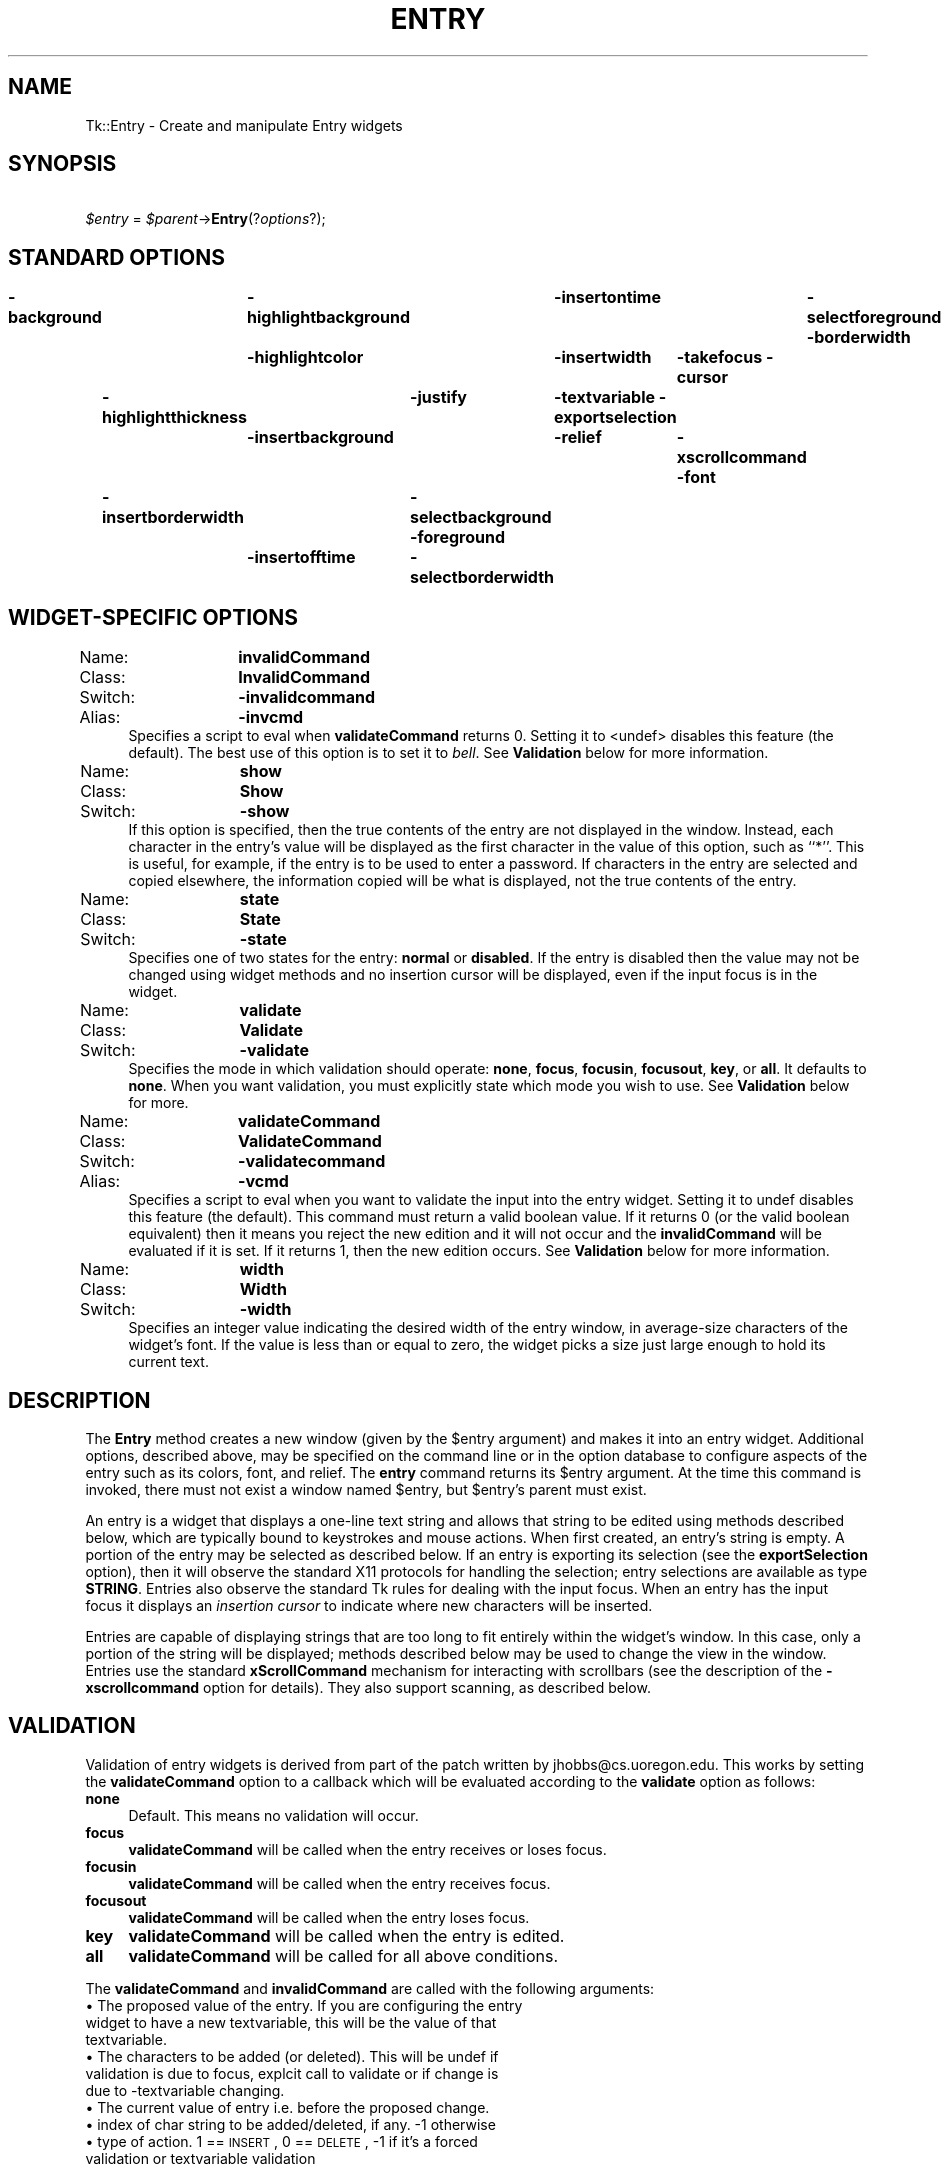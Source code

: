 .rn '' }`
''' $RCSfile$$Revision$$Date$
'''
''' $Log$
'''
.de Sh
.br
.if t .Sp
.ne 5
.PP
\fB\\$1\fR
.PP
..
.de Sp
.if t .sp .5v
.if n .sp
..
.de Ip
.br
.ie \\n(.$>=3 .ne \\$3
.el .ne 3
.IP "\\$1" \\$2
..
.de Vb
.ft CW
.nf
.ne \\$1
..
.de Ve
.ft R

.fi
..
'''
'''
'''     Set up \*(-- to give an unbreakable dash;
'''     string Tr holds user defined translation string.
'''     Bell System Logo is used as a dummy character.
'''
.tr \(*W-|\(bv\*(Tr
.ie n \{\
.ds -- \(*W-
.ds PI pi
.if (\n(.H=4u)&(1m=24u) .ds -- \(*W\h'-12u'\(*W\h'-12u'-\" diablo 10 pitch
.if (\n(.H=4u)&(1m=20u) .ds -- \(*W\h'-12u'\(*W\h'-8u'-\" diablo 12 pitch
.ds L" ""
.ds R" ""
'''   \*(M", \*(S", \*(N" and \*(T" are the equivalent of
'''   \*(L" and \*(R", except that they are used on ".xx" lines,
'''   such as .IP and .SH, which do another additional levels of
'''   double-quote interpretation
.ds M" """
.ds S" """
.ds N" """""
.ds T" """""
.ds L' '
.ds R' '
.ds M' '
.ds S' '
.ds N' '
.ds T' '
'br\}
.el\{\
.ds -- \(em\|
.tr \*(Tr
.ds L" ``
.ds R" ''
.ds M" ``
.ds S" ''
.ds N" ``
.ds T" ''
.ds L' `
.ds R' '
.ds M' `
.ds S' '
.ds N' `
.ds T' '
.ds PI \(*p
'br\}
.\"	If the F register is turned on, we'll generate
.\"	index entries out stderr for the following things:
.\"		TH	Title 
.\"		SH	Header
.\"		Sh	Subsection 
.\"		Ip	Item
.\"		X<>	Xref  (embedded
.\"	Of course, you have to process the output yourself
.\"	in some meaninful fashion.
.if \nF \{
.de IX
.tm Index:\\$1\t\\n%\t"\\$2"
..
.nr % 0
.rr F
.\}
.TH ENTRY 1 "perl 5.005, patch 03" "30/Dec/2000" "User Contributed Perl Documentation"
.UC
.if n .hy 0
.if n .na
.ds C+ C\v'-.1v'\h'-1p'\s-2+\h'-1p'+\s0\v'.1v'\h'-1p'
.de CQ          \" put $1 in typewriter font
.ft CW
'if n "\c
'if t \\&\\$1\c
'if n \\&\\$1\c
'if n \&"
\\&\\$2 \\$3 \\$4 \\$5 \\$6 \\$7
'.ft R
..
.\" @(#)ms.acc 1.5 88/02/08 SMI; from UCB 4.2
.	\" AM - accent mark definitions
.bd B 3
.	\" fudge factors for nroff and troff
.if n \{\
.	ds #H 0
.	ds #V .8m
.	ds #F .3m
.	ds #[ \f1
.	ds #] \fP
.\}
.if t \{\
.	ds #H ((1u-(\\\\n(.fu%2u))*.13m)
.	ds #V .6m
.	ds #F 0
.	ds #[ \&
.	ds #] \&
.\}
.	\" simple accents for nroff and troff
.if n \{\
.	ds ' \&
.	ds ` \&
.	ds ^ \&
.	ds , \&
.	ds ~ ~
.	ds ? ?
.	ds ! !
.	ds /
.	ds q
.\}
.if t \{\
.	ds ' \\k:\h'-(\\n(.wu*8/10-\*(#H)'\'\h"|\\n:u"
.	ds ` \\k:\h'-(\\n(.wu*8/10-\*(#H)'\`\h'|\\n:u'
.	ds ^ \\k:\h'-(\\n(.wu*10/11-\*(#H)'^\h'|\\n:u'
.	ds , \\k:\h'-(\\n(.wu*8/10)',\h'|\\n:u'
.	ds ~ \\k:\h'-(\\n(.wu-\*(#H-.1m)'~\h'|\\n:u'
.	ds ? \s-2c\h'-\w'c'u*7/10'\u\h'\*(#H'\zi\d\s+2\h'\w'c'u*8/10'
.	ds ! \s-2\(or\s+2\h'-\w'\(or'u'\v'-.8m'.\v'.8m'
.	ds / \\k:\h'-(\\n(.wu*8/10-\*(#H)'\z\(sl\h'|\\n:u'
.	ds q o\h'-\w'o'u*8/10'\s-4\v'.4m'\z\(*i\v'-.4m'\s+4\h'\w'o'u*8/10'
.\}
.	\" troff and (daisy-wheel) nroff accents
.ds : \\k:\h'-(\\n(.wu*8/10-\*(#H+.1m+\*(#F)'\v'-\*(#V'\z.\h'.2m+\*(#F'.\h'|\\n:u'\v'\*(#V'
.ds 8 \h'\*(#H'\(*b\h'-\*(#H'
.ds v \\k:\h'-(\\n(.wu*9/10-\*(#H)'\v'-\*(#V'\*(#[\s-4v\s0\v'\*(#V'\h'|\\n:u'\*(#]
.ds _ \\k:\h'-(\\n(.wu*9/10-\*(#H+(\*(#F*2/3))'\v'-.4m'\z\(hy\v'.4m'\h'|\\n:u'
.ds . \\k:\h'-(\\n(.wu*8/10)'\v'\*(#V*4/10'\z.\v'-\*(#V*4/10'\h'|\\n:u'
.ds 3 \*(#[\v'.2m'\s-2\&3\s0\v'-.2m'\*(#]
.ds o \\k:\h'-(\\n(.wu+\w'\(de'u-\*(#H)/2u'\v'-.3n'\*(#[\z\(de\v'.3n'\h'|\\n:u'\*(#]
.ds d- \h'\*(#H'\(pd\h'-\w'~'u'\v'-.25m'\f2\(hy\fP\v'.25m'\h'-\*(#H'
.ds D- D\\k:\h'-\w'D'u'\v'-.11m'\z\(hy\v'.11m'\h'|\\n:u'
.ds th \*(#[\v'.3m'\s+1I\s-1\v'-.3m'\h'-(\w'I'u*2/3)'\s-1o\s+1\*(#]
.ds Th \*(#[\s+2I\s-2\h'-\w'I'u*3/5'\v'-.3m'o\v'.3m'\*(#]
.ds ae a\h'-(\w'a'u*4/10)'e
.ds Ae A\h'-(\w'A'u*4/10)'E
.ds oe o\h'-(\w'o'u*4/10)'e
.ds Oe O\h'-(\w'O'u*4/10)'E
.	\" corrections for vroff
.if v .ds ~ \\k:\h'-(\\n(.wu*9/10-\*(#H)'\s-2\u~\d\s+2\h'|\\n:u'
.if v .ds ^ \\k:\h'-(\\n(.wu*10/11-\*(#H)'\v'-.4m'^\v'.4m'\h'|\\n:u'
.	\" for low resolution devices (crt and lpr)
.if \n(.H>23 .if \n(.V>19 \
\{\
.	ds : e
.	ds 8 ss
.	ds v \h'-1'\o'\(aa\(ga'
.	ds _ \h'-1'^
.	ds . \h'-1'.
.	ds 3 3
.	ds o a
.	ds d- d\h'-1'\(ga
.	ds D- D\h'-1'\(hy
.	ds th \o'bp'
.	ds Th \o'LP'
.	ds ae ae
.	ds Ae AE
.	ds oe oe
.	ds Oe OE
.\}
.rm #[ #] #H #V #F C
.SH "NAME"
Tk::Entry \- Create and manipulate Entry widgets 
.SH "SYNOPSIS"
\ \ \ \ \fI$entry\fR = \fI$parent\fR\->\fBEntry\fR(?\fIoptions\fR?);
.SH "STANDARD OPTIONS"
\fB\-background\fR	\fB\-highlightbackground\fR	\fB\-insertontime\fR	\fB\-selectforeground\fR
\fB\-borderwidth\fR	\fB\-highlightcolor\fR	\fB\-insertwidth\fR	\fB\-takefocus\fR
\fB\-cursor\fR	\fB\-highlightthickness\fR	\fB\-justify\fR	\fB\-textvariable\fR
\fB\-exportselection\fR	\fB\-insertbackground\fR	\fB\-relief\fR	\fB\-xscrollcommand\fR
\fB\-font\fR	\fB\-insertborderwidth\fR	\fB\-selectbackground\fR
\fB\-foreground\fR	\fB\-insertofftime\fR	\fB\-selectborderwidth\fR
.SH "WIDGET\-SPECIFIC OPTIONS"
.Ip "Name:	\fBinvalidCommand\fR" 4
.Ip "Class:	\fBInvalidCommand\fR" 4
.Ip "Switch:	\fB\-invalidcommand\fR" 4
.Ip "Alias:	\fB\-invcmd\fR" 4
Specifies a script to eval when \fBvalidateCommand\fR returns 0.
Setting it to <undef> disables this feature (the default).  The best use
of this option is to set it to \fIbell\fR.  See \fBValidation\fR
below for more information.
.Ip "Name:	\fBshow\fR" 4
.Ip "Class:	\fBShow\fR" 4
.Ip "Switch:	\fB\-show\fR" 4
If this option is specified, then the true contents of the entry
are not displayed in the window.
Instead, each character in the entry's value will be displayed as
the first character in the value of this option, such as ``*'\*(R'.
This is useful, for example, if the entry is to be used to enter
a password.
If characters in the entry are selected and copied elsewhere, the
information copied will be what is displayed, not the true contents
of the entry.
.Ip "Name:	\fBstate\fR" 4
.Ip "Class:	\fBState\fR" 4
.Ip "Switch:	\fB\-state\fR" 4
Specifies one of two states for the entry:  \fBnormal\fR or \fBdisabled\fR.
If the entry is disabled then the value may not be changed using widget
methods and no insertion cursor will be displayed, even if the input focus is
in the widget.
.Ip "Name:	\fBvalidate\fR" 4
.Ip "Class:	\fBValidate\fR" 4
.Ip "Switch:	\fB\-validate\fR" 4
Specifies the mode in which validation should operate: \fBnone\fR,
\fBfocus\fR, \fBfocusin\fR, \fBfocusout\fR, \fBkey\fR, or \fBall\fR.
It defaults to \fBnone\fR.  When you want validation, you must explicitly
state which mode you wish to use.  See \fBValidation\fR below for more.
.Ip "Name:	\fBvalidateCommand\fR" 4
.Ip "Class:	\fBValidateCommand\fR" 4
.Ip "Switch:	\fB\-validatecommand\fR" 4
.Ip "Alias:	\fB\-vcmd\fR" 4
Specifies a script to eval when you want to validate the input into
the entry widget.  Setting it to \f(CWundef\fR disables this feature (the default).
This command must return a valid boolean value.  If it returns 0 (or
the valid boolean equivalent) then it means you reject the new edition
and it will not occur and the \fBinvalidCommand\fR will be evaluated if it
is set. If it returns 1, then the new edition occurs.
See \fBValidation\fR below for more information.
.Ip "Name:	\fBwidth\fR" 4
.Ip "Class:	\fBWidth\fR" 4
.Ip "Switch:	\fB\-width\fR" 4
Specifies an integer value indicating the desired width of the entry window,
in average-size characters of the widget's font.
If the value is less than or equal to zero, the widget picks a
size just large enough to hold its current text.
.SH "DESCRIPTION"
The \fBEntry\fR method creates a new window (given by the
\f(CW$entry\fR argument) and makes it into an entry widget.
Additional options, described above, may be specified on the
command line or in the option database
to configure aspects of the entry such as its colors, font,
and relief.  The \fBentry\fR command returns its
\f(CW$entry\fR argument.  At the time this command is invoked,
there must not exist a window named \f(CW$entry\fR, but
\f(CW$entry\fR's parent must exist.
.PP
An entry is a widget that displays a one-line text string and
allows that string to be edited using methods described below, which
are typically bound to keystrokes and mouse actions.
When first created, an entry's string is empty.
A portion of the entry may be selected as described below.
If an entry is exporting its selection (see the \fBexportSelection\fR
option), then it will observe the standard X11 protocols for handling the
selection;  entry selections are available as type \fBSTRING\fR.
Entries also observe the standard Tk rules for dealing with the
input focus.  When an entry has the input focus it displays an
\fIinsertion cursor\fR to indicate where new characters will be
inserted.
.PP
Entries are capable of displaying strings that are too long to
fit entirely within the widget's window.  In this case, only a
portion of the string will be displayed;  methods described below
may be used to change the view in the window.  Entries use
the standard \fBxScrollCommand\fR mechanism for interacting with
scrollbars (see the description of the \fB\-xscrollcommand\fR option
for details).  They also support scanning, as described below.
.SH "VALIDATION"
Validation of entry widgets is derived from part of the patch written by
jhobbs@cs.uoregon.edu.  This works by setting the \fBvalidateCommand\fR
option to a callback which will be evaluated according to the \fBvalidate\fR
option as follows:
.Ip "\fBnone\fR" 4
Default.  This means no validation will occur.
.Ip "\fBfocus\fR" 4
\fBvalidateCommand\fR will be called when the entry receives or
loses focus.
.Ip "\fBfocusin\fR" 4
\fBvalidateCommand\fR will be called when the entry receives focus.
.Ip "\fBfocusout\fR" 4
\fBvalidateCommand\fR will be called when the entry loses focus.
.Ip "\fBkey\fR" 4
\fBvalidateCommand\fR will be called when the entry is edited.
.Ip "\fBall\fR" 4
\fBvalidateCommand\fR will be called for all above conditions.
.PP
The \fBvalidateCommand\fR and \fBinvalidCommand\fR are called with the following 
arguments:
.Ip "\(bu The proposed value of the entry.  If you are configuring the entry widget to have a new textvariable, this will be the value of that textvariable." 4
.Ip "\(bu The characters to be added (or deleted). This will be \f(CWundef\fR if validation is due to focus, explcit call to validate or if change is due to \f(CW-textvariable\fR changing." 4
.Ip "\(bu The current value of entry i.e. before the proposed change." 4
.Ip "\(bu index of char string to be added/deleted, if any. \-1 otherwise" 4
.Ip "\(bu type of action. 1 == \s-1INSERT\s0, 0 == \s-1DELETE\s0, \-1 if it's a forced validation or textvariable validation" 4
.PP
In general, the \fBtextVariable\fR and \fBvalidateCommand\fR can be
dangerous to mix. If you try set the \fBtextVariable\fR
to something that the \fBvalidateCommand\fR will not accept it will 
be set back to the value of the entry widget.  
Using the \fBtextVariable\fR for read-only purposes will never cause problems.
.PP
The \fBvalidateCommand\fR will turn itself off by setting
\fBvalidate\fR to \fBnone\fR when an error occurs, for example
when the \fBvalidateCommand\fR or \fBinvalidCommand\fR encounters 
an error in its script while evaluating, or
\fBvalidateCommand\fR does not return a valid boolean value.  
.PP
With the perl/Tk version \fBvalidate\fR option is supposed to be 
\*(L"suspended\*(R" while executing the \fBvalidateCommand\fR or the \fBinvalidCommand\fR. 
This is experimental but in theory either callback can \*(L"correct\*(R" the 
value of the widget, and override the proposed change. (\fBvalidateCommand\fR
should still return false to inhibit the change from happening when 
it returns.)
.SH "WIDGET METHODS"
The \fBEntry\fR method creates a widget object.
This object supports the \fBconfigure\fR and \fBcget\fR methods
described in the \fITk::options\fR manpage which can be used to enquire and
modify the options described above.
The widget also inherits all the methods provided by the generic
Tk::Widget class.
.PP
Many of the additional methods for entries take one or more indices as
arguments.  An index specifies a particular character in the entry's
string, in any of the following ways:
.Ip "\fInumber\fR" 4
Specifies the character as a numerical index, where 0 corresponds
to the first character in the string.
.Ip "\fBanchor\fR" 4
Indicates the anchor point for the selection, which is set with the
\fBselectionFrom\fR and \fBselectionAdjust\fR methods.
.Ip "\fBend\fR" 4
Indicates the character just after the last one in the entry's string.
This is equivalent to specifying a numerical index equal to the length
of the entry's string.
.Ip "\fBinsert\fR" 4
Indicates the character adjacent to and immediately following the
insertion cursor.
.Ip "\fBsel.first\fR" 4
Indicates the first character in the selection.  It is an error to
use this form if the selection isn't in the entry window.
.Ip "\fBsel.last\fR" 4
Indicates the character just after the last one in the selection.
It is an error to use this form if the selection isn't in the
entry window.
.Ip "\fB@\fR\fInumber\fR" 4
In this form, \fInumber\fR is treated as an x-coordinate in the
entry's window;  the character spanning that x-coordinate is used.
For example, ``\fB@0\fR'\*(R' indicates the left-most character in the
window.
.PP
Abbreviations may be used for any of the forms above, e.g. ``\fBe\fR'\*(R'
or ``\fBsel.f\fR'\*(R'.  In general, out-of-range indices are automatically
rounded to the nearest legal value.
.PP
The following additional methods are available for entry widgets:
.Ip "\fI$entry\fR\->\fBbbox\fR(\fIindex\fR)" 4
Returns a list of four numbers describing the bounding box of the
character given by \fIindex\fR.
The first two elements of the list give the x and y coordinates of
the upper-left corner of the screen area covered by the character
(in pixels relative to the widget) and the last two elements give
the width and height of the character, in pixels.
The bounding box may refer to a region outside the visible area
of the window.
.Ip "\fI$entry\fR\->\fBdelete\fR(\fIfirst, \fR?\fIlast\fR?)" 4
Returns the current value of the configuration option given
by \fIoption\fR.
\fIOption\fR may have any of the values accepted by the \fBentry\fR
command.
.Ip "\fI$entry\fR\->\fBconfigure\fR(?\fIoption\fR?, ?\fIvalue, option, value, ...\fR?)" 4
Query or modify the configuration options of the widget.
If no \fIoption\fR is specified, returns a list describing all of
the available options for \f(CW$entry\fR (see the \fITk::configure\fR manpage for
information on the format of this list).  If \fIoption\fR is specified
with no \fIvalue\fR, then the command returns a list describing the
one named option (this list will be identical to the corresponding
sublist of the value returned if no \fIoption\fR is specified).  If
one or more \fIoption-value\fR pairs are specified, then the command
modifies the given widget \fIoption\fR\|(s) to have the given \fIvalue\fR\|(s);  in
this case the command returns an empty string.
\fIOption\fR may have any of the values accepted by the \fBentry\fR
command.
.Ip "\fI$entry\fR\->\fBdelete\fR(\fIfirst, \fR?\fIlast\fR?)" 4
Delete one or more elements of the entry.
\fIFirst\fR is the index of the first character to delete, and
\fIlast\fR is the index of the character just after the last
one to delete.
If \fIlast\fR isn't specified it defaults to \fIfirst\fR+1,
i.e. a single character is deleted.
This method returns an empty string.
.Ip "\fI$entry\fR\->\fBget\fR" 4
Returns the entry's string.
.Ip "\fI$entry\fR\->\fBicursor\fR(\fIindex\fR)" 4
Arrange for the insertion cursor to be displayed just before the character
given by \fIindex\fR.  Returns an empty string.
.Ip "\fI$entry\fR\->\fBindex\fR(\fIindex\fR)" 4
Returns the numerical index corresponding to \fIindex\fR.
.Ip "\fI$entry\fR\->\fBinsert\fR(\fIindex, string\fR)" 4
Insert the characters of \fIstring\fR just before the character
indicated by \fIindex\fR.  Returns an empty string.
.Ip "\fI$entry\fR\->\fBscan\fR(\fIoption, args\fR)" 4
.Ip "\fI$entry\fR\->\fBscan\fR\fIOption\fR(\fIargs\fR)" 4
This method is used to implement scanning on entries.  It has
two forms, depending on \fIOption\fR:
.Ip "\fI$entry\fR\->\fBscanMark\fR(\fIx\fR)" 12
Records \fIx\fR and the current view in the entry widget;  used in
conjunction with later \fBscanDragto\fR methods.  Typically this
method is associated with a mouse button press in the widget.  It
returns an empty string.
.Ip "\fI$entry\fR\->\fBscanDragto\fR(\fIx\fR)" 12
This method computes the difference between its \fIx\fR argument
and the \fIx\fR argument to the last \fBscanMark\fR method for
the widget.  It then adjusts the view left or right by 10 times the
difference in x-coordinates.  This method is typically associated
with mouse motion events in the widget, to produce the effect of
dragging the entry at high speed through the widget.  The return
value is an empty string.
.Ip "\fI$entry\fR\->\fBselection\fR(\fIoption, arg\fR)" 4
.Ip "\fI$entry\fR\->\fBselection\fR\fIOption\fR(\fIarg\fR)" 4
This method is used to adjust the selection within an entry.  It
has several forms, depending on \fIOption\fR:
.Ip "\fI$entry\fR\->\fBselectionAdjust\fR(\fIindex\fR)" 12
Locate the end of the selection nearest to the character given by
\fIindex\fR, and adjust that end of the selection to be at \fIindex\fR
(i.e including but not going beyond \fIindex\fR).  The other
end of the selection is made the anchor point for future
\fBselectionTo\fR methods.  If the selection
isn't currently in the entry, then a new selection is created to
include the characters between \fIindex\fR and the most recent
selection anchor point, inclusive.
Returns an empty string.
.Ip "\fI$entry\fR\->\fBselectionClear\fR" 12
Clear the selection if it is currently in this widget.  If the
selection isn't in this widget then the method has no effect.
Returns an empty string.
.Ip "\fI$entry\fR\->\fBselectionFrom\fR(\fIindex\fR)" 12
Set the selection anchor point to just before the character
given by \fIindex\fR.  Doesn't change the selection.
Returns an empty string.
.Ip "\fI$entry\fR\->\fBselectionPresent\fR" 12
Returns 1 if there is are characters selected in the entry,
0 if nothing is selected.
.Ip "\fI$entry\fR\->\fBselectionRange\fR(\fIstart, \fR\fIend\fR)" 12
Sets the selection to include the characters starting with
the one indexed by \fIstart\fR and ending with the one just
before \fIend\fR.
If \fIend\fR refers to the same character as \fIstart\fR or an
earlier one, then the entry's selection is cleared.
.Ip "\fI$entry\fR\->\fBselectionTo\fR(\fIindex\fR)" 12
If \fIindex\fR is before the anchor point, set the selection
to the characters from \fIindex\fR up to but not including
the anchor point.
If \fIindex\fR is the same as the anchor point, do nothing.
If \fIindex\fR is after the anchor point, set the selection
to the characters from the anchor point up to but not including
\fIindex\fR.
The anchor point is determined by the most recent \fBselectionFrom\fR
or \fBselectionAdjust\fR method in this widget.
If the selection isn't in this widget then a new selection is
created using the most recent anchor point specified for the widget.
Returns an empty string.
.Ip "\fI$entry\fR\->\fBvalidate\fR" 4
This command is used to force an evaluation of the \fBvalidateCommand\fR
independent of the conditions specified by the \fBvalidate\fR option.  It
returns 0 or 1.
.Ip "\fI$entry\fR\->\fBxview\fR(\fIargs\fR)" 4
This command is used to query and change the horizontal position of the
text in the widget's window.  It can take any of the following
forms:
.Ip "\fI$entry\fR\->\fBxview\fR" 12
Returns a list containing two elements.
Each element is a real fraction between 0 and 1;  together they describe
the horizontal span that is visible in the window.
For example, if the first element is .2 and the second element is .7,
20% of the entry's text is off-screen to the left, the middle 50% is visible
in the window, and 30% of the text is off-screen to the right.
These are the same values passed to scrollbars via the \fB\-xscrollcommand\fR
option.
.Ip "\fI$entry\fR\->\fBxview\fR(\fIindex\fR)" 12
Adjusts the view in the window so that the character given by \fIindex\fR
is displayed at the left edge of the window.
.Ip "\fI$entry\fR\->\fBxviewMoveto\fR(\fIfraction\fR)" 12
Adjusts the view in the window so that the character \fIfraction\fR of the
way through the text appears at the left edge of the window.
\fIFraction\fR must be a fraction between 0 and 1.
.Ip "\fI$entry\fR\->\fBxviewScroll\fR(\fInumber, what\fR)" 12
This method shifts the view in the window left or right according to
\fInumber\fR and \fIwhat\fR.
\fINumber\fR must be an integer.
\fIWhat\fR must be either \fBunits\fR or \fBpages\fR or an abbreviation
of one of these.
If \fIwhat\fR is \fBunits\fR, the view adjusts left or right by
\fInumber\fR average-width characters on the display;  if it is
\fBpages\fR then the view adjusts by \fInumber\fR screenfuls.
If \fInumber\fR is negative then characters farther to the left
become visible;  if it is positive then characters farther to the right
become visible.
.SH "DEFAULT BINDINGS"
Tk automatically creates class bindings for entries that give them
the following default behavior.
In the descriptions below, ``word'\*(R' refers to a contiguous group
of letters, digits, or ``_'\*(R' characters, or any single character
other than these.
.Ip "[1]" 8
Clicking mouse button 1 positions the insertion cursor
just before the character underneath the mouse cursor, sets the
input focus to this widget, and clears any selection in the widget.
Dragging with mouse button 1 strokes out a selection between
the insertion cursor and the character under the mouse.
.Ip "[2]" 8
Double-clicking with mouse button 1 selects the word under the mouse
and positions the insertion cursor at the beginning of the word.
Dragging after a double click will stroke out a selection consisting
of whole words.
.Ip "[3]" 8
Triple-clicking with mouse button 1 selects all of the text in the
entry and positions the insertion cursor before the first character.
.Ip "[4]" 8
The ends of the selection can be adjusted by dragging with mouse
button 1 while the Shift key is down;  this will adjust the end
of the selection that was nearest to the mouse cursor when button
1 was pressed.
If the button is double-clicked before dragging then the selection
will be adjusted in units of whole words.
.Ip "[5]" 8
Clicking mouse button 1 with the Control key down will position the
insertion cursor in the entry without affecting the selection.
.Ip "[6]" 8
If any normal printing characters are typed in an entry, they are
inserted at the point of the insertion cursor.
.Ip "[7]" 8
The view in the entry can be adjusted by dragging with mouse button 2.
If mouse button 2 is clicked without moving the mouse, the selection
is copied into the entry at the position of the mouse cursor.
.Ip "[8]" 8
If the mouse is dragged out of the entry on the left or right sides
while button 1 is pressed, the entry will automatically scroll to
make more text visible (if there is more text off-screen on the side
where the mouse left the window).
.Ip "[9]" 8
The Left and Right keys move the insertion cursor one character to the
left or right;  they also clear any selection in the entry and set
the selection anchor.
If Left or Right is typed with the Shift key down, then the insertion
cursor moves and the selection is extended to include the new character.
Control-Left and Control-Right move the insertion cursor by words, and
Control-Shift-Left and Control-Shift-Right move the insertion cursor
by words and also extend the selection.
Control-b and Control-f behave the same as Left and Right, respectively.
Meta-b and Meta-f behave the same as Control-Left and Control-Right,
respectively.
.Ip "[10]" 8
The Home key, or Control-a, will move the insertion cursor to the
beginning of the entry and clear any selection in the entry.
Shift-Home moves the insertion cursor to the beginning of the entry
and also extends the selection to that point.
.Ip "[11]" 8
The End key, or Control-e, will move the insertion cursor to the
end of the entry and clear any selection in the entry.
Shift-End moves the cursor to the end and extends the selection
to that point.
.Ip "[12]" 8
The Select key and Control-Space set the selection anchor to the position
of the insertion cursor.  They don't affect the current selection.
Shift-Select and Control-Shift-Space adjust the selection to the
current position of the insertion cursor, selecting from the anchor
to the insertion cursor if there was not any selection previously.
.Ip "[13]" 8
Control-/ selects all the text in the entry.
.Ip "[14]" 8
Control-\e clears any selection in the entry.
.Ip "[15]" 8
The F16 key (labelled Copy on many Sun workstations) or Meta-w
copies the selection in the widget to the clipboard, if there is a selection.
.Ip "[16]" 8
The F20 key (labelled Cut on many Sun workstations) or Control-w
copies the selection in the widget to the clipboard and deletes
the selection.
If there is no selection in the widget then these keys have no effect.
.Ip "[17]" 8
The F18 key (labelled Paste on many Sun workstations) or Control-y
inserts the contents of the clipboard at the position of the
insertion cursor.
.Ip "[18]" 8
The Delete key deletes the selection, if there is one in the entry.
If there is no selection, it deletes the character to the right of
the insertion cursor.
.Ip "[19]" 8
The BackSpace key and Control-h delete the selection, if there is one
in the entry.
If there is no selection, it deletes the character to the left of
the insertion cursor.
.Ip "[20]" 8
Control-d deletes the character to the right of the insertion cursor.
.Ip "[21]" 8
Meta-d deletes the word to the right of the insertion cursor.
.Ip "[22]" 8
Control-k deletes all the characters to the right of the insertion
cursor.
.Ip "[23]" 8
Control-t reverses the order of the two characters to the right of
the insertion cursor.
.Sp
If the entry is disabled using the \fB\-state\fR option, then the entry's
view can still be adjusted and text in the entry can still be selected,
but no insertion cursor will be displayed and no text modifications will
take place.
.Sp
The behavior of entries can be changed by defining new bindings for
individual widgets or by redefining the class bindings.
.SH "KEYWORDS"
entry, widget

.rn }` ''
.IX Title "ENTRY 1"
.IX Name "Tk::Entry - Create and manipulate Entry widgets"

.IX Header "NAME"

.IX Header "SYNOPSIS"

.IX Header "STANDARD OPTIONS"

.IX Header "WIDGET\-SPECIFIC OPTIONS"

.IX Item "Name:	\fBinvalidCommand\fR"

.IX Item "Class:	\fBInvalidCommand\fR"

.IX Item "Switch:	\fB\-invalidcommand\fR"

.IX Item "Alias:	\fB\-invcmd\fR"

.IX Item "Name:	\fBshow\fR"

.IX Item "Class:	\fBShow\fR"

.IX Item "Switch:	\fB\-show\fR"

.IX Item "Name:	\fBstate\fR"

.IX Item "Class:	\fBState\fR"

.IX Item "Switch:	\fB\-state\fR"

.IX Item "Name:	\fBvalidate\fR"

.IX Item "Class:	\fBValidate\fR"

.IX Item "Switch:	\fB\-validate\fR"

.IX Item "Name:	\fBvalidateCommand\fR"

.IX Item "Class:	\fBValidateCommand\fR"

.IX Item "Switch:	\fB\-validatecommand\fR"

.IX Item "Alias:	\fB\-vcmd\fR"

.IX Item "Name:	\fBwidth\fR"

.IX Item "Class:	\fBWidth\fR"

.IX Item "Switch:	\fB\-width\fR"

.IX Header "DESCRIPTION"

.IX Header "VALIDATION"

.IX Item "\fBnone\fR"

.IX Item "\fBfocus\fR"

.IX Item "\fBfocusin\fR"

.IX Item "\fBfocusout\fR"

.IX Item "\fBkey\fR"

.IX Item "\fBall\fR"

.IX Item "\(bu The proposed value of the entry.  If you are configuring the entry widget to have a new textvariable, this will be the value of that textvariable."

.IX Item "\(bu The characters to be added (or deleted). This will be \f(CWundef\fR if validation is due to focus, explcit call to validate or if change is due to \f(CW-textvariable\fR changing."

.IX Item "\(bu The current value of entry i.e. before the proposed change."

.IX Item "\(bu index of char string to be added/deleted, if any. \-1 otherwise"

.IX Item "\(bu type of action. 1 == \s-1INSERT\s0, 0 == \s-1DELETE\s0, \-1 if it's a forced validation or textvariable validation"

.IX Header "WIDGET METHODS"

.IX Item "\fInumber\fR"

.IX Item "\fBanchor\fR"

.IX Item "\fBend\fR"

.IX Item "\fBinsert\fR"

.IX Item "\fBsel.first\fR"

.IX Item "\fBsel.last\fR"

.IX Item "\fB@\fR\fInumber\fR"

.IX Item "\fI$entry\fR\->\fBbbox\fR(\fIindex\fR)"

.IX Item "\fI$entry\fR\->\fBdelete\fR(\fIfirst, \fR?\fIlast\fR?)"

.IX Item "\fI$entry\fR\->\fBconfigure\fR(?\fIoption\fR?, ?\fIvalue, option, value, ...\fR?)"

.IX Item "\fI$entry\fR\->\fBdelete\fR(\fIfirst, \fR?\fIlast\fR?)"

.IX Item "\fI$entry\fR\->\fBget\fR"

.IX Item "\fI$entry\fR\->\fBicursor\fR(\fIindex\fR)"

.IX Item "\fI$entry\fR\->\fBindex\fR(\fIindex\fR)"

.IX Item "\fI$entry\fR\->\fBinsert\fR(\fIindex, string\fR)"

.IX Item "\fI$entry\fR\->\fBscan\fR(\fIoption, args\fR)"

.IX Item "\fI$entry\fR\->\fBscan\fR\fIOption\fR(\fIargs\fR)"

.IX Item "\fI$entry\fR\->\fBscanMark\fR(\fIx\fR)"

.IX Item "\fI$entry\fR\->\fBscanDragto\fR(\fIx\fR)"

.IX Item "\fI$entry\fR\->\fBselection\fR(\fIoption, arg\fR)"

.IX Item "\fI$entry\fR\->\fBselection\fR\fIOption\fR(\fIarg\fR)"

.IX Item "\fI$entry\fR\->\fBselectionAdjust\fR(\fIindex\fR)"

.IX Item "\fI$entry\fR\->\fBselectionClear\fR"

.IX Item "\fI$entry\fR\->\fBselectionFrom\fR(\fIindex\fR)"

.IX Item "\fI$entry\fR\->\fBselectionPresent\fR"

.IX Item "\fI$entry\fR\->\fBselectionRange\fR(\fIstart, \fR\fIend\fR)"

.IX Item "\fI$entry\fR\->\fBselectionTo\fR(\fIindex\fR)"

.IX Item "\fI$entry\fR\->\fBvalidate\fR"

.IX Item "\fI$entry\fR\->\fBxview\fR(\fIargs\fR)"

.IX Item "\fI$entry\fR\->\fBxview\fR"

.IX Item "\fI$entry\fR\->\fBxview\fR(\fIindex\fR)"

.IX Item "\fI$entry\fR\->\fBxviewMoveto\fR(\fIfraction\fR)"

.IX Item "\fI$entry\fR\->\fBxviewScroll\fR(\fInumber, what\fR)"

.IX Header "DEFAULT BINDINGS"

.IX Item "[1]"

.IX Item "[2]"

.IX Item "[3]"

.IX Item "[4]"

.IX Item "[5]"

.IX Item "[6]"

.IX Item "[7]"

.IX Item "[8]"

.IX Item "[9]"

.IX Item "[10]"

.IX Item "[11]"

.IX Item "[12]"

.IX Item "[13]"

.IX Item "[14]"

.IX Item "[15]"

.IX Item "[16]"

.IX Item "[17]"

.IX Item "[18]"

.IX Item "[19]"

.IX Item "[20]"

.IX Item "[21]"

.IX Item "[22]"

.IX Item "[23]"

.IX Header "KEYWORDS"

